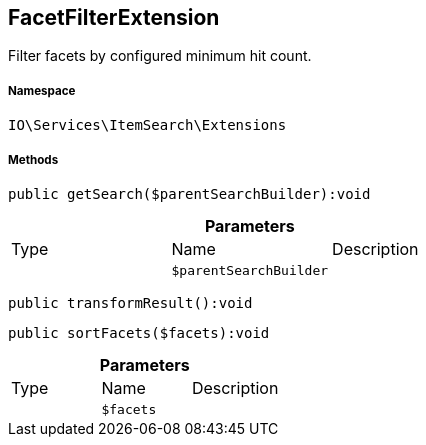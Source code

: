 :table-caption!:
:example-caption!:
:source-highlighter: prettify
:sectids!:
[[io__facetfilterextension]]
== FacetFilterExtension

Filter facets by configured minimum hit count.



===== Namespace

`IO\Services\ItemSearch\Extensions`






===== Methods

[source%nowrap, php]
----

public getSearch($parentSearchBuilder):void

----

    







.*Parameters*
|===
|Type |Name |Description
|
a|`$parentSearchBuilder`
|
|===


[source%nowrap, php]
----

public transformResult():void

----

    







[source%nowrap, php]
----

public sortFacets($facets):void

----

    







.*Parameters*
|===
|Type |Name |Description
|
a|`$facets`
|
|===


